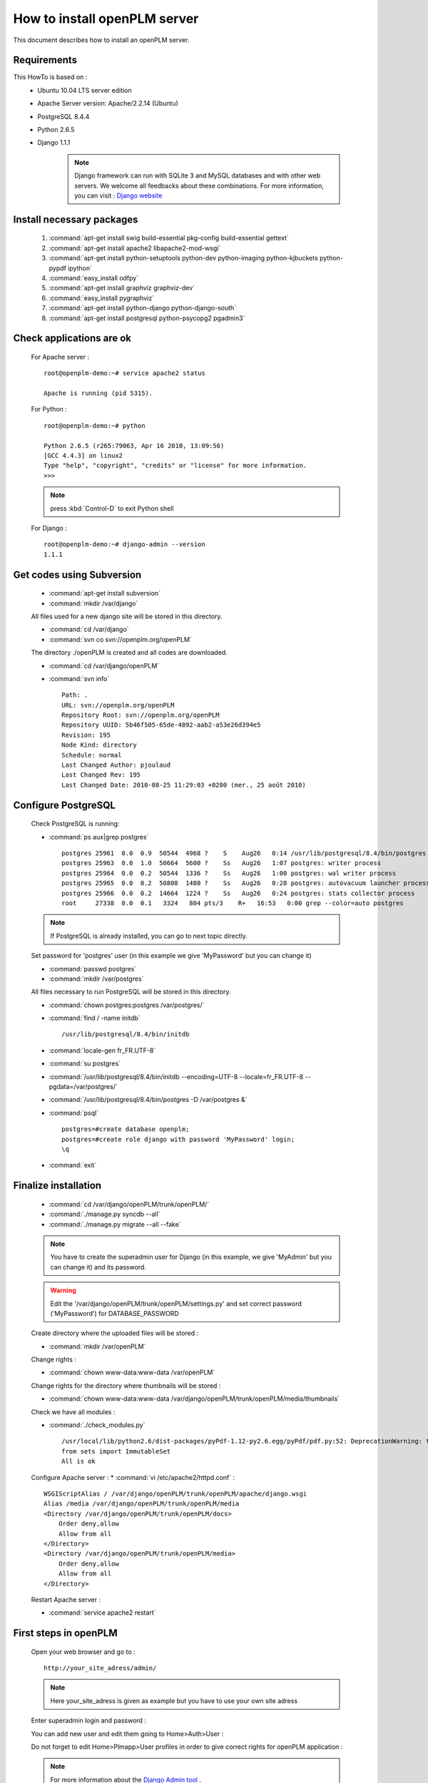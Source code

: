 ===================================================
How to install openPLM server
===================================================

This document describes how to install an openPLM server.


Requirements
=============

This HowTo is based on :
 * Ubuntu 10.04 LTS server edition
 * Apache Server version: Apache/2.2.14 (Ubuntu)
 * PostgreSQL 8.4.4
 * Python 2.6.5
 * Django 1.1.1
 
    .. note ::
        Django framework can run with SQLite 3 and MySQL databases and with other web servers.
        We welcome all feedbacks about these combinations. For more information, you can visit :
        `Django website <http://www.djangoproject.com/>`_

Install necessary packages
==========================

    #. :command:`apt-get install swig build-essential pkg-config build-essential gettext`
    #. :command:`apt-get install apache2 libapache2-mod-wsgi`
    #. :command:`apt-get install python-setuptools python-dev python-imaging python-kjbuckets python-pypdf ipython`
    #. :command:`easy_install odfpy`
    #. :command:`apt-get install graphviz graphviz-dev`
    #. :command:`easy_install pygraphviz`
    #. :command:`apt-get install python-django python-django-south`
    #. :command:`apt-get install postgresql python-psycopg2 pgadmin3`
   
Check applications are ok
===============================

    For Apache server : ::
    
        root@openplm-demo:~# service apache2 status
        
        Apache is running (pid 5315).
    
    For Python : ::
    
        root@openplm-demo:~# python
        
        Python 2.6.5 (r265:79063, Apr 16 2010, 13:09:56) 
        [GCC 4.4.3] on linux2
        Type "help", "copyright", "credits" or "license" for more information.
        >>> 
    
    
    .. note ::
    
        press :kbd:`Control-D` to exit Python shell
    
    For Django : ::
    
        root@openplm-demo:~# django-admin --version
        1.1.1

Get codes using Subversion
==========================

    * :command:`apt-get install subversion`
    
    * :command:`mkdir /var/django`
    
    All files used for a new django site will be stored in this directory.
    
    * :command:`cd /var/django`
    
    * :command:`svn co svn://openplm.org/openPLM`
    
    The directory ./openPLM is created and all codes are downloaded.
    
    * :command:`cd /var/django/openPLM`
    
    * :command:`svn info` ::
        
        Path: .
        URL: svn://openplm.org/openPLM
        Repository Root: svn://openplm.org/openPLM
        Repository UUID: 5b46f505-65de-4892-aab2-a53e26d394e5
        Revision: 195
        Node Kind: directory
        Schedule: normal
        Last Changed Author: pjoulaud
        Last Changed Rev: 195
        Last Changed Date: 2010-08-25 11:29:03 +0200 (mer., 25 août 2010)
        

Configure PostgreSQL
====================

    Check PostgreSQL is running:
    
    * :command:`ps aux|grep postgres` ::
    
        postgres 25961  0.0  0.9  50544  4968 ?    S    Aug26   0:14 /usr/lib/postgresql/8.4/bin/postgres -D /var/postgres
        postgres 25963  0.0  1.0  50664  5600 ?    Ss   Aug26   1:07 postgres: writer process                             
        postgres 25964  0.0  0.2  50544  1336 ?    Ss   Aug26   1:00 postgres: wal writer process                         
        postgres 25965  0.0  0.2  50808  1480 ?    Ss   Aug26   0:28 postgres: autovacuum launcher process                
        postgres 25966  0.0  0.2  14664  1224 ?    Ss   Aug26   0:24 postgres: stats collector process                    
        root     27338  0.0  0.1   3324   804 pts/3    R+   16:53   0:00 grep --color=auto postgres
    
    .. note ::
    
        If PostgreSQL is already installed, you can go to next topic directly.
    
    Set password for 'postgres' user (in this example we give 'MyPassword' but you can change it)
    
    * :command:`passwd postgres`
    * :command:`mkdir /var/postgres`
    
    All files necessary to run PostgreSQL will be stored in this directory.
    
    * :command:`chown postgres:postgres /var/postgres/`
    * :command:`find / -name initdb` ::
    
        /usr/lib/postgresql/8.4/bin/initdb
        
    * :command:`locale-gen fr_FR.UTF-8`
    * :command:`su postgres`
    * :command:`/usr/lib/postgresql/8.4/bin/initdb --encoding=UTF-8 --locale=fr_FR.UTF-8 --pgdata=/var/postgres/`
    * :command:`/usr/lib/postgresql/8.4/bin/postgres -D /var/postgres &`
    * :command:`psql` ::
    
            postgres=#create database openplm;
            postgres=#create role django with password 'MyPassword' login;
            \q
    
    * :command:`exit`

Finalize installation
=====================

    * :command:`cd /var/django/openPLM/trunk/openPLM/`
    * :command:`./manage.py syncdb --all`
    * :command:`./manage.py migrate --all --fake`
    
    .. note::
        You have to create the superadmin user for Django (in this example, we give 'MyAdmin' but you can change it)
        and its password.
    
    .. warning::
        Edit the '/var/django/openPLM/trunk/openPLM/settings.py' and set correct password ('MyPassword')
        for DATABASE_PASSWORD
    
    Create directory where the uploaded files will be stored :
    
    * :command:`mkdir /var/openPLM`
    
    Change rights :
    
    * :command:`chown www-data:www-data /var/openPLM`
    
    Change rights for the directory where thumbnails will be stored :
    
    * :command:`chown www-data:www-data /var/django/openPLM/trunk/openPLM/media/thumbnails`
    
    Check we have all modules :
    
    * :command:`./check_modules.py` ::
    
        /usr/local/lib/python2.6/dist-packages/pyPdf-1.12-py2.6.egg/pyPdf/pdf.py:52: DeprecationWarning: the sets module is deprecated
        from sets import ImmutableSet
        All is ok

    Configure Apache server :
    * :command:`vi /etc/apache2/httpd.conf` : ::
    
            WSGIScriptAlias / /var/django/openPLM/trunk/openPLM/apache/django.wsgi
            Alias /media /var/django/openPLM/trunk/openPLM/media
            <Directory /var/django/openPLM/trunk/openPLM/docs>
                Order deny,allow
                Allow from all
            </Directory>
            <Directory /var/django/openPLM/trunk/openPLM/media>
                Order deny,allow
                Allow from all
            </Directory>
    
    Restart Apache server :
    
    * :command:`service apache2 restart`

First steps in openPLM
======================

    Open your web browser and go to : ::
    
        http://your_site_adress/admin/
        
    .. note:: Here your_site_adress is given as example but you have to use your own site adress
    
    Enter superadmin login and password :
    
    .. image:: images/admin_login.png
    
    You can add new user and edit them going to Home>Auth>User : 

    .. image:: images/admin_user.png

    Do not forget to edit Home>Plmapp>User profiles in order to give correct rights for openPLM application :

    .. image:: images/admin_userprofile.png

    .. note ::
        For more information about the `Django Admin tool <http://docs.djangoproject.com/en/dev/intro/tutorial02/>`_ . 

    Then you must create a new *Site* (use the admin interface) and sets the `SITE_ID`
    variable in the :file:`settings.py` file.

    You are now ready for your first login : ::
    
        http://localhost/
        
    .. image:: images/openplm_connexion.png


Configuring E-mails
===================

There are several variables that can be set in the :file:`settings.py` to configure
how mails are sent. See the `Django documentation <https://docs.djangoproject.com/en/dev/ref/settings/#std:setting-EMAIL_HOST>`_ for more details.

OpenPLM adds another variable `EMAIL_OPENPLM` which is the e-mail address set
in the `from` field of each e-mail. Usually, this is a `no-reply@` address.


